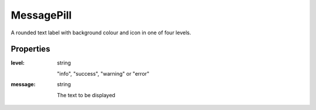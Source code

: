 MessagePill
===========
A rounded text label with background colour and icon in one of four levels.

.. image:: /images/message_pill.png

Properties
----------

:level: string

    "info", "success", "warning" or "error"

:message: string

    The text to be displayed

